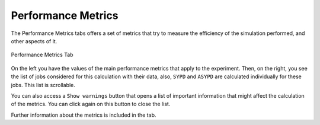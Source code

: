 .. _performance:

Performance Metrics
===================

The Performance Metrics tabs offers a set of metrics that try to measure the efficiency of the simulation performed, and other aspects of it.

.. figure:: fig/fig_performance_1.jpg
   :name: experiment_performance
   :width: 100%
   :align: center
   :alt: Performance Metrics 1

   Performance Metrics Tab

On the left you have the values of the main performance metrics that apply to the experiment. Then, on the right, you see the list of jobs considered for this calculation with their data, also, ``SYPD`` and ``ASYPD`` are calculated individually for these jobs. This list is scrollable.

You can also access a ``Show warnings`` button that opens a list of important information that might affect the calculation of the metrics. You can click again on this button to close the list.

Further information about the metrics is included in the tab.